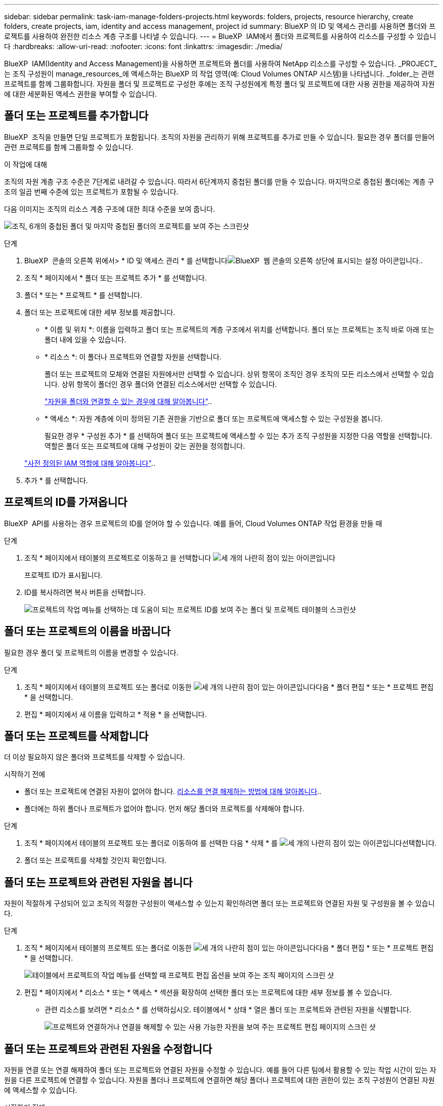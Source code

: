 ---
sidebar: sidebar 
permalink: task-iam-manage-folders-projects.html 
keywords: folders, projects, resource hierarchy, create folders, create projects, iam, identity and access management, project id 
summary: BlueXP 의 ID 및 액세스 관리를 사용하면 폴더와 프로젝트를 사용하여 완전한 리소스 계층 구조를 나타낼 수 있습니다. 
---
= BlueXP  IAM에서 폴더와 프로젝트를 사용하여 리소스를 구성할 수 있습니다
:hardbreaks:
:allow-uri-read: 
:nofooter: 
:icons: font
:linkattrs: 
:imagesdir: ./media/


[role="lead"]
BlueXP  IAM(Identity and Access Management)을 사용하면 프로젝트와 폴더를 사용하여 NetApp 리소스를 구성할 수 있습니다. _PROJECT_는 조직 구성원이 manage_resources_에 액세스하는 BlueXP 의 작업 영역(예: Cloud Volumes ONTAP 시스템)을 나타냅니다. _folder_는 관련 프로젝트를 함께 그룹화합니다. 자원을 폴더 및 프로젝트로 구성한 후에는 조직 구성원에게 특정 폴더 및 프로젝트에 대한 사용 권한을 제공하여 자원에 대한 세분화된 액세스 권한을 부여할 수 있습니다.



== 폴더 또는 프로젝트를 추가합니다

BlueXP  조직을 만들면 단일 프로젝트가 포함됩니다. 조직의 자원을 관리하기 위해 프로젝트를 추가로 만들 수 있습니다. 필요한 경우 폴더를 만들어 관련 프로젝트를 함께 그룹화할 수 있습니다.

.이 작업에 대해
조직의 자원 계층 구조 수준은 7단계로 내려갈 수 있습니다. 따라서 6단계까지 중첩된 폴더를 만들 수 있습니다. 마지막으로 중첩된 폴더에는 계층 구조의 일곱 번째 수준에 있는 프로젝트가 포함될 수 있습니다.

다음 이미지는 조직의 리소스 계층 구조에 대한 최대 수준을 보여 줍니다.

image:screenshot-iam-max-depth.png["조직, 6개의 중첩된 폴더 및 마지막 중첩된 폴더의 프로젝트를 보여 주는 스크린샷"]

.단계
. BlueXP  콘솔의 오른쪽 위에서> * ID 및 액세스 관리 * 를 선택합니다image:icon-settings-option.png["BlueXP  웹 콘솔의 오른쪽 상단에 표시되는 설정 아이콘입니다."].
. 조직 * 페이지에서 * 폴더 또는 프로젝트 추가 * 를 선택합니다.
. 폴더 * 또는 * 프로젝트 * 를 선택합니다.
. 폴더 또는 프로젝트에 대한 세부 정보를 제공합니다.
+
** * 이름 및 위치 *: 이름을 입력하고 폴더 또는 프로젝트의 계층 구조에서 위치를 선택합니다. 폴더 또는 프로젝트는 조직 바로 아래 또는 폴더 내에 있을 수 있습니다.
** * 리소스 *: 이 폴더나 프로젝트와 연결할 자원을 선택합니다.
+
폴더 또는 프로젝트의 모체와 연결된 자원에서만 선택할 수 있습니다. 상위 항목이 조직인 경우 조직의 모든 리소스에서 선택할 수 있습니다. 상위 항목이 폴더인 경우 폴더와 연결된 리소스에서만 선택할 수 있습니다.

+
link:concept-identity-and-access-management.html#associate-resource-folder["자원을 폴더와 연결할 수 있는 경우에 대해 알아봅니다"]..

** * 액세스 *: 자원 계층에 이미 정의된 기존 권한을 기반으로 폴더 또는 프로젝트에 액세스할 수 있는 구성원을 봅니다.
+
필요한 경우 * 구성원 추가 * 를 선택하여 폴더 또는 프로젝트에 액세스할 수 있는 추가 조직 구성원을 지정한 다음 역할을 선택합니다. 역할은 폴더 또는 프로젝트에 대해 구성원이 갖는 권한을 정의합니다.

+
link:reference-iam-predefined-roles.html["사전 정의된 IAM 역할에 대해 알아봅니다"]..



. 추가 * 를 선택합니다.




== 프로젝트의 ID를 가져옵니다

BlueXP  API를 사용하는 경우 프로젝트의 ID를 얻어야 할 수 있습니다. 예를 들어, Cloud Volumes ONTAP 작업 환경을 만들 때

.단계
. 조직 * 페이지에서 테이블의 프로젝트로 이동하고 을 선택합니다 image:icon-action.png["세 개의 나란히 점이 있는 아이콘입니다"]
+
프로젝트 ID가 표시됩니다.

. ID를 복사하려면 복사 버튼을 선택합니다.
+
image:screenshot-iam-project-id.png["프로젝트의 작업 메뉴를 선택하는 데 도움이 되는 프로젝트 ID를 보여 주는 폴더 및 프로젝트 테이블의 스크린샷"]





== 폴더 또는 프로젝트의 이름을 바꿉니다

필요한 경우 폴더 및 프로젝트의 이름을 변경할 수 있습니다.

.단계
. 조직 * 페이지에서 테이블의 프로젝트 또는 폴더로 이동한 image:icon-action.png["세 개의 나란히 점이 있는 아이콘입니다"]다음 * 폴더 편집 * 또는 * 프로젝트 편집 * 을 선택합니다.
. 편집 * 페이지에서 새 이름을 입력하고 * 적용 * 을 선택합니다.




== 폴더 또는 프로젝트를 삭제합니다

더 이상 필요하지 않은 폴더와 프로젝트를 삭제할 수 있습니다.

.시작하기 전에
* 폴더 또는 프로젝트에 연결된 자원이 없어야 합니다. <<modify-resources,리소스를 연결 해제하는 방법에 대해 알아봅니다>>..
* 폴더에는 하위 폴더나 프로젝트가 없어야 합니다. 먼저 해당 폴더와 프로젝트를 삭제해야 합니다.


.단계
. 조직 * 페이지에서 테이블의 프로젝트 또는 폴더로 이동하여 를 선택한 다음 * 삭제 * 를 image:icon-action.png["세 개의 나란히 점이 있는 아이콘입니다"]선택합니다.
. 폴더 또는 프로젝트를 삭제할 것인지 확인합니다.




== 폴더 또는 프로젝트와 관련된 자원을 봅니다

자원이 적절하게 구성되어 있고 조직의 적절한 구성원이 액세스할 수 있는지 확인하려면 폴더 또는 프로젝트와 연결된 자원 및 구성원을 볼 수 있습니다.

.단계
. 조직 * 페이지에서 테이블의 프로젝트 또는 폴더로 이동한 image:icon-action.png["세 개의 나란히 점이 있는 아이콘입니다"]다음 * 폴더 편집 * 또는 * 프로젝트 편집 * 을 선택합니다.
+
image:screenshot-iam-edit-project.png["테이블에서 프로젝트의 작업 메뉴를 선택할 때 프로젝트 편집 옵션을 보여 주는 조직 페이지의 스크린 샷"]

. 편집 * 페이지에서 * 리소스 * 또는 * 액세스 * 섹션을 확장하여 선택한 폴더 또는 프로젝트에 대한 세부 정보를 볼 수 있습니다.
+
** 관련 리소스를 보려면 * 리소스 * 를 선택하십시오. 테이블에서 * 상태 * 열은 폴더 또는 프로젝트와 관련된 자원을 식별합니다.
+
image:screenshot-iam-allocated-resources.png["프로젝트와 연결하거나 연결을 해제할 수 있는 사용 가능한 자원을 보여 주는 프로젝트 편집 페이지의 스크린 샷"]







== 폴더 또는 프로젝트와 관련된 자원을 수정합니다

자원을 연결 또는 연결 해제하여 폴더 또는 프로젝트와 연결된 자원을 수정할 수 있습니다. 예를 들어 다른 팀에서 활용할 수 있는 작업 시간이 있는 자원을 다른 프로젝트에 연결할 수 있습니다. 자원을 폴더나 프로젝트에 연결하면 해당 폴더나 프로젝트에 대한 권한이 있는 조직 구성원이 연결된 자원에 액세스할 수 있습니다.

.시작하기 전에
link:concept-identity-and-access-management.html#associate-resource-folder["자원을 폴더와 연결할 수 있는 경우에 대해 알아봅니다"]..

.단계
. 조직 * 페이지에서 테이블의 프로젝트 또는 폴더로 이동한 image:icon-action.png["세 개의 나란히 점이 있는 아이콘입니다"]다음 * 폴더 편집 * 또는 * 프로젝트 편집 * 을 선택합니다.
. 편집 * 페이지에서 * 리소스 * 를 선택합니다.
+
테이블에서 * 상태 * 열은 폴더 또는 프로젝트와 관련된 자원을 식별합니다.

. 연결하거나 연결을 해제할 리소스를 선택합니다.
. 선택한 자원에 따라 * 프로젝트와 연결 * 또는 * 프로젝트에서 연결 해제 * 를 선택합니다.
+
image:screenshot-iam-associate-resources.png["현재 연결되지 않은 자원을 선택한 후 사용할 수 있는 자원 연결 옵션을 보여 주는 프로젝트 편집 페이지의 스크린샷"]

. 적용 * 을 선택합니다




== 폴더 또는 프로젝트와 관련된 구성원을 봅니다

* 폴더 또는 프로젝트에 액세스할 수 있는 구성원을 보려면 * 액세스 * 를 선택하십시오.
+
image:screenshot-iam-member-access.png["프로젝트에 액세스할 수 있는 구성원을 보여 주는 프로젝트 편집 페이지의 스크린샷"]





== 폴더 또는 프로젝트에 대한 구성원 액세스 권한을 수정합니다

폴더 또는 프로젝트에 대한 구성원 액세스 권한을 수정하여 권한 구성원이 폴더 또는 프로젝트와 관련된 리소스에 액세스할 수 있도록 합니다.

상위 계층 수준(폴더 또는 조직 수준)에서 구성원 액세스 권한이 제공된 경우 하위 수준 폴더 또는 프로젝트를 볼 때 구성원 액세스 권한을 제거하거나 변경할 수 없습니다. 계층 구조의 해당 부분으로 전환하고 해당 위치에서 구성원의 사용 권한을 업데이트해야 합니다. 또는 다음을 수행할 수 link:task-iam-manage-members-permissions.html#manage-permissions["구성원 페이지에서 사용 권한을 관리합니다"]있습니다.

link:concept-identity-and-access-management.html#role-inheritance["역할 상속에 대해 자세히 알아봅니다"]..

.단계
. 조직 * 페이지에서 테이블의 프로젝트 또는 폴더로 이동한 image:icon-action.png["세 개의 나란히 점이 있는 아이콘입니다"]다음 * 폴더 편집 * 또는 * 프로젝트 편집 * 을 선택합니다.
. 편집 * 페이지에서 * 액세스 * 를 선택하여 선택한 폴더 또는 프로젝트에 액세스할 수 있는 구성원 목록을 봅니다.
. 구성원 액세스 수정:
+
** * 구성원 추가 *: 폴더 또는 프로젝트에 추가할 구성원을 선택하고 역할을 할당합니다.
** * 구성원 역할 변경 *: 조직 관리자 이외의 역할을 가진 모든 구성원에 대해 기존 역할을 선택한 다음 새 역할을 선택합니다.
** * 회원 액세스 제거 *: 현재 보고 있는 폴더나 프로젝트에 역할이 정의된 회원의 경우 해당 회원의 액세스 권한을 제거할 수 있습니다.


. Apply * 를 선택합니다.




== 관련 정보

* link:concept-identity-and-access-management.html["BlueXP  ID 및 액세스 관리에 대해 자세히 알아보십시오"]
* link:task-iam-get-started.html["BlueXP  IAM을 시작하십시오"]
* https://docs.netapp.com/us-en/bluexp-automation/tenancyv4/overview.html["BlueXP  IAM용 API에 대해 알아보십시오"^]

